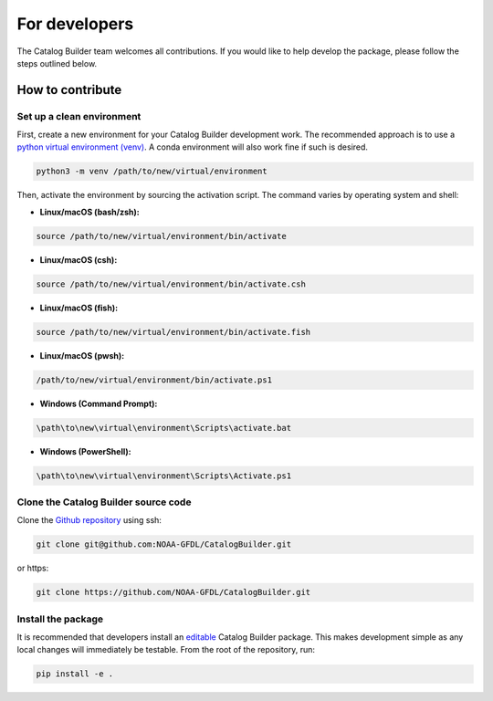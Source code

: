 ==============
For developers
==============

The Catalog Builder team welcomes all contributions. If you would like to help develop the package, please follow the steps outlined below.


How to contribute
=================

Set up a clean environment
--------------------------

First, create a new environment for your Catalog Builder development work. The recommended approach is to use a `python virtual environment (venv) <https://docs.python.org/3/library/venv.html>`_. A conda environment will also work fine if such is desired.

.. code-block:: console

   python3 -m venv /path/to/new/virtual/environment

Then, activate the environment by sourcing the activation script. The command varies by operating system and shell:

* **Linux/macOS (bash/zsh):**

.. code-block:: console

   source /path/to/new/virtual/environment/bin/activate

* **Linux/macOS (csh):**

.. code-block:: console

   source /path/to/new/virtual/environment/bin/activate.csh

* **Linux/macOS (fish):**

.. code-block:: console

   source /path/to/new/virtual/environment/bin/activate.fish

* **Linux/macOS (pwsh):**

.. code-block:: console

   /path/to/new/virtual/environment/bin/activate.ps1

* **Windows (Command Prompt):**

.. code-block:: console

   \path\to\new\virtual\environment\Scripts\activate.bat

* **Windows (PowerShell):**

.. code-block:: console

   \path\to\new\virtual\environment\Scripts\Activate.ps1

Clone the Catalog Builder source code
-------------------------------------

Clone the `Github repository <https://github.com/NOAA-GFDL/CatalogBuilder>`_ using ssh:

.. code-block:: console

   git clone git@github.com:NOAA-GFDL/CatalogBuilder.git

or https:

.. code-block:: console

   git clone https://github.com/NOAA-GFDL/CatalogBuilder.git

Install the package
-------------------

It is recommended that developers install an `editable <https://setuptools.pypa.io/en/latest/userguide/development_mode.html>`_ Catalog Builder package. This makes development simple as any local changes will immediately be testable. From the root of the repository, run:

.. code-block:: console

   pip install -e .
